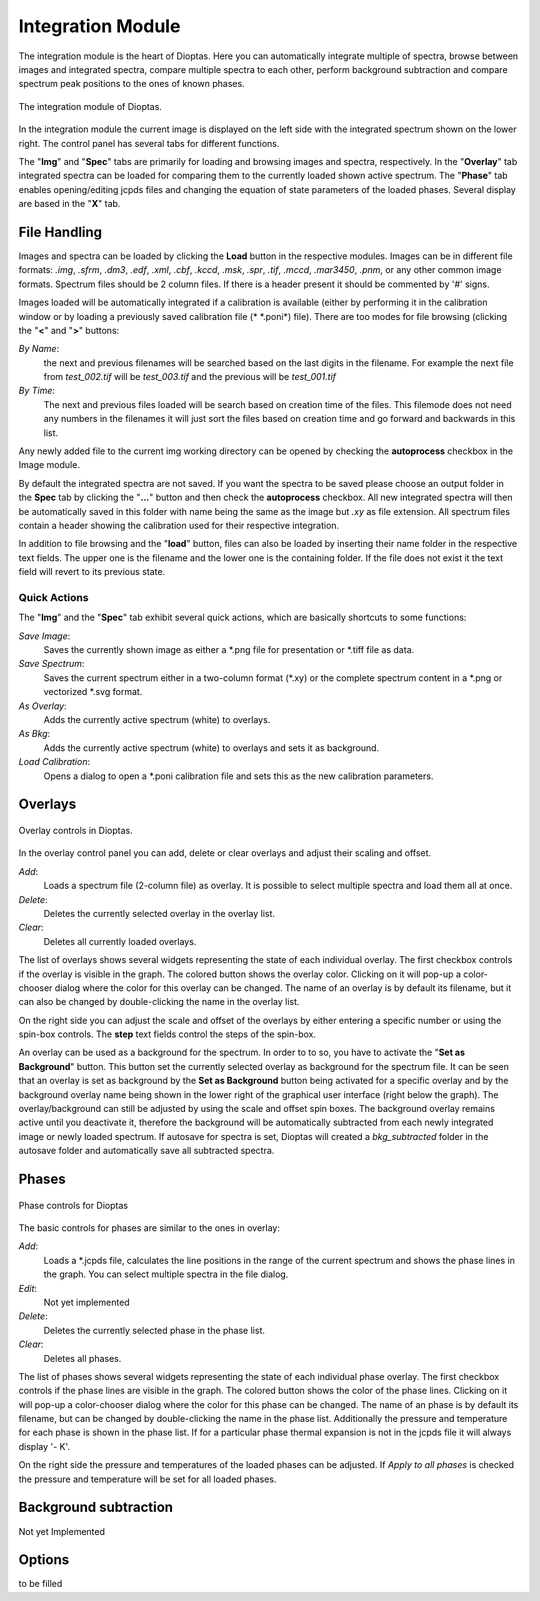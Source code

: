 Integration Module
==================

The integration module is the heart of Dioptas. Here you can automatically integrate multiple of spectra, browse between
images and integrated spectra, compare multiple spectra to each other, perform background subtraction and compare
spectrum peak positions to the ones of known phases.

.. figure:: images/integration_view.png
    :align: center
    :width: 700

    The integration module of Dioptas.

In the integration module the current image is displayed on the left side with the integrated spectrum shown on the
lower right. The control panel has several tabs for different functions.

The "**Img**" and "**Spec**" tabs are primarily for loading and browsing images and spectra, respectively.
In the "**Overlay**" tab integrated spectra can be loaded for comparing them to the currently loaded shown active spectrum.
The "**Phase**" tab enables opening/editing jcpds files and changing the equation of state parameters of the loaded phases.
Several display are based in the "**X**" tab.


File Handling
-------------

Images and spectra can be loaded by clicking the **Load** button in the respective modules. Images can be in different
file formats: *.img*, *.sfrm*, *.dm3*, *.edf*, *.xml*, *.cbf*, *.kccd*, *.msk*, *.spr*, *.tif*, *.mccd*, *.mar3450*,
*.pnm*, or any other common image formats. Spectrum files should be 2 column files. If there is a header present it should be
commented by '#' signs.

Images loaded will be automatically integrated if a calibration is available (either by performing it in the calibration
window or by loading a previously saved calibration file (* \*.poni*) file).
There are too modes for file browsing (clicking the "**<**" and "**>**" buttons:

*By Name*:
    the next and previous filenames will be searched based on the last digits in the filename. For example the next file from
    *test_002.tif* will be *test_003.tif* and the previous will be *test_001.tif*

*By Time*:
    The next and previous files loaded will be search based on creation time of the files. This filemode does not need
    any numbers in the filenames it will just sort the files based on creation time and go forward and backwards in this
    list.

Any newly added file to the current img working directory can be opened by checking the **autoprocess** checkbox in the
Image module.

By default the integrated spectra are not saved. If you want the spectra to be saved please choose an output folder in the
**Spec** tab by clicking the "**...**" button and then check the **autoprocess** checkbox. All new integrated spectra will
then be automatically saved in this folder with name being the same as the image but *.xy* as file extension. All spectrum
files contain a header showing the calibration used for their respective integration.

In addition to file browsing and the "**load**" button, files can also be loaded by inserting their name folder in the
respective text fields. The upper one is the filename and the lower one is the containing folder. If the file does not
exist it the text field will revert to its previous state.

Quick Actions
~~~~~~~~~~~~~

The "**Img**" and the "**Spec**" tab exhibit several quick actions, which are basically shortcuts to some
functions:

*Save Image*:
    Saves the currently shown image as either a \*.png file for presentation or \*.tiff file as data.

*Save Spectrum*:
    Saves the current spectrum either in a two-column format (\*.xy) or the complete spectrum content in a \*.png or
    vectorized \*.svg format.

*As Overlay*:
    Adds the currently active spectrum (white) to overlays.

*As Bkg*:
    Adds the currently active spectrum (white) to overlays and sets it as background.

*Load Calibration*:
    Opens a dialog to open a *.poni calibration file and sets this as the new calibration parameters.


Overlays
--------

.. figure:: images/overlay_control.png
    :align: center
    :width: 700

    Overlay controls in Dioptas.

In the overlay control panel you can add, delete or clear overlays and adjust their scaling and offset.

*Add*:
    Loads a spectrum file (2-column file) as overlay. It is possible to select multiple spectra and load them all at once.

*Delete*:
    Deletes the currently selected overlay in the overlay list.

*Clear*:
    Deletes all currently loaded overlays.

The list of overlays shows several widgets representing the state of each individual overlay.
The first checkbox controls if the overlay is visible
in the graph. The colored button shows the overlay color. Clicking on it will pop-up a color-chooser dialog where the color
for this overlay can be changed. The name of an overlay is by default its filename, but it can also be changed by
double-clicking the name in the overlay list.

On the right side you can adjust the scale and offset of the overlays by either entering a specific number or using the
spin-box controls. The **step** text fields control the steps of the spin-box.

An overlay can be used as a background for the spectrum. In order to to so, you have to activate the
"**Set as Background**" button. This button set the currently selected overlay as background for the spectrum file.
It can be seen that an overlay is set as background by the **Set as Background** button being activated for a
specific overlay and by the background overlay name being shown in the lower right of the graphical user interface
(right below the graph). The overlay/background can still be adjusted by using the scale and offset spin boxes. The
background overlay remains active until you deactivate it, therefore the background will be automatically subtracted from
each newly integrated image or newly loaded spectrum. If autosave for spectra is set, Dioptas will created a
*bkg_subtracted* folder in the autosave folder and automatically save all subtracted spectra.


Phases
------

.. figure:: images/phase_control.png
    :align: center
    :width: 700

    Phase controls for Dioptas

The basic controls for phases are similar to the ones in overlay:

*Add*:
    Loads a *.jcpds file, calculates the line positions in the range of the current spectrum and shows the phase lines in
    the graph. You can select multiple spectra in the file dialog.

*Edit*:
    Not yet implemented

*Delete*:
    Deletes the currently selected phase in the phase list.

*Clear*:
    Deletes all phases.

The list of phases shows several widgets representing the state of each individual phase overlay.
The first checkbox controls if the phase lines are visible in the graph.
The colored button shows the color of the phase lines. Clicking on it will pop-up a color-chooser dialog where the color
for this phase can be changed. The name of an phase is by default its filename, but can be changed by
double-clicking the name in the phase list. Additionally the pressure and temperature for each phase is shown in the phase
list. If for a particular phase thermal expansion is not in the jcpds file it will always display '- K'.

On the right side the pressure and temperatures of the loaded phases can be adjusted. If *Apply to all phases* is checked
the pressure and temperature will be set for all loaded phases.

Background subtraction
----------------------

Not yet Implemented

Options
-------

to be filled
